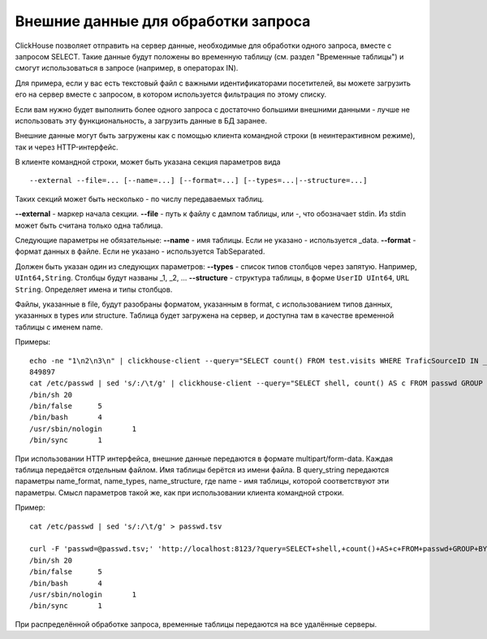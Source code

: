 Внешние данные для обработки запроса
------------------------------------

ClickHouse позволяет отправить на сервер данные, необходимые для обработки одного запроса, вместе с запросом SELECT. Такие данные будут положены во временную таблицу (см. раздел "Временные таблицы") и смогут использоваться в запросе (например, в операторах IN).

Для примера, если у вас есть текстовый файл с важными идентификаторами посетителей, вы можете загрузить его на сервер вместе с запросом, в котором используется фильтрация по этому списку.

Если вам нужно будет выполнить более одного запроса с достаточно большими внешними данными - лучше не использовать эту функциональность, а загрузить данные в БД заранее.

Внешние данные могут быть загружены как с помощью клиента командной строки (в неинтерактивном режиме), так и через HTTP-интерфейс.

В клиенте командной строки, может быть указана секция параметров вида
::
    --external --file=... [--name=...] [--format=...] [--types=...|--structure=...]

Таких секций может быть несколько - по числу передаваемых таблиц.

**--external** - маркер начала секции.
**--file** - путь к файлу с дампом таблицы, или -, что обозначает stdin.
Из stdin может быть считана только одна таблица.

Следующие параметры не обязательные:
**--name** - имя таблицы. Если не указано - используется _data.
**--format** - формат данных в файле. Если не указано - используется TabSeparated.

Должен быть указан один из следующих параметров:
**--types** - список типов столбцов через запятую. Например, ``UInt64,String``. Столбцы будут названы _1, _2, ...
**--structure** - структура таблицы, в форме ``UserID UInt64``, ``URL String``. Определяет имена и типы столбцов.

Файлы, указанные в file, будут разобраны форматом, указанным в format, с использованием типов данных, указанных в types или structure. Таблица будет загружена на сервер, и доступна там в качестве временной таблицы с именем name.

Примеры:
::
  echo -ne "1\n2\n3\n" | clickhouse-client --query="SELECT count() FROM test.visits WHERE TraficSourceID IN _data" --external --file=- --types=Int8
  849897
  cat /etc/passwd | sed 's/:/\t/g' | clickhouse-client --query="SELECT shell, count() AS c FROM passwd GROUP BY shell ORDER BY c DESC" --external --file=- --name=passwd --structure='login String, unused String, uid UInt16, gid UInt16, comment String, home String, shell String'
  /bin/sh 20
  /bin/false      5
  /bin/bash       4
  /usr/sbin/nologin       1
  /bin/sync       1

При использовании HTTP интерфейса, внешние данные передаются в формате multipart/form-data. Каждая таблица передаётся отдельным файлом. Имя таблицы берётся из имени файла. В query_string передаются параметры name_format, name_types, name_structure, где name - имя таблицы, которой соответствуют эти параметры. Смысл параметров такой же, как при использовании клиента командной строки.

Пример:
::
  cat /etc/passwd | sed 's/:/\t/g' > passwd.tsv
  
  curl -F 'passwd=@passwd.tsv;' 'http://localhost:8123/?query=SELECT+shell,+count()+AS+c+FROM+passwd+GROUP+BY+shell+ORDER+BY+c+DESC&passwd_structure=login+String,+unused+String,+uid+UInt16,+gid+UInt16,+comment+String,+home+String,+shell+String'
  /bin/sh 20
  /bin/false      5
  /bin/bash       4
  /usr/sbin/nologin       1
  /bin/sync       1

При распределённой обработке запроса, временные таблицы передаются на все удалённые серверы.

